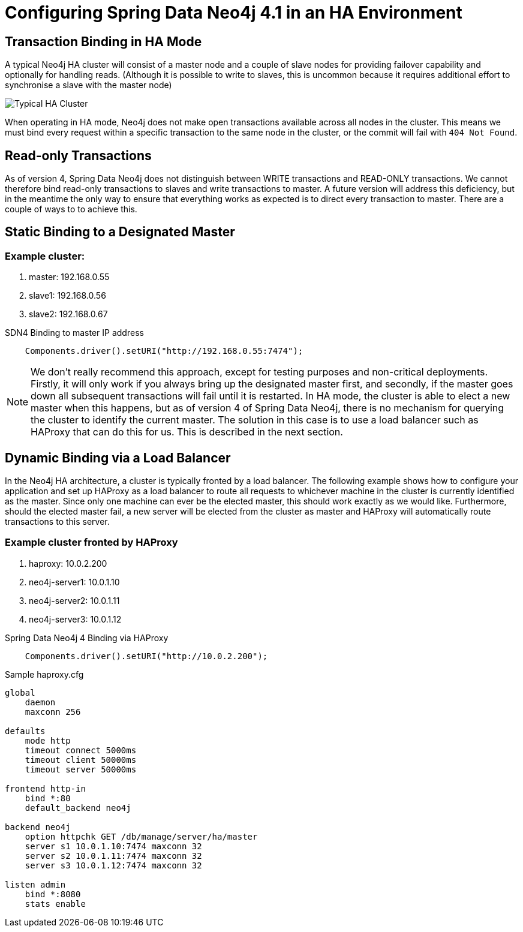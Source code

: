 [[reference_configuration_ha]]
= Configuring Spring Data Neo4j 4.1 in an HA Environment

[[reference_configuration_transactions]]
== Transaction Binding in HA Mode
A typical Neo4j HA cluster will consist of a master node and a couple of slave nodes for providing failover capability and optionally for handling reads. (Although it is possible to write to slaves, this is uncommon because it requires additional effort to synchronise a slave with the master node)

image:neo4j-cluster.png[Typical HA Cluster]

When operating in HA mode, Neo4j does not make open transactions available across all nodes in the cluster. This means we must bind every request within a specific transaction to the same node in the cluster, or the commit will fail with `404 Not Found`.

[[reference_configuration_readwrite]]
== Read-only Transactions

As of version 4, Spring Data Neo4j does not distinguish between WRITE transactions and READ-ONLY transactions. We cannot therefore bind read-only transactions to slaves and write transactions to master. A future version will address this deficiency, but in the meantime the only way to ensure that everything works as expected is to direct every transaction to master. There are a couple of ways to to achieve this.

[[reference_configuration_staticbinding]]
== Static Binding to a Designated Master

=== Example cluster:

. master:    192.168.0.55
. slave1:    192.168.0.56
. slave2:    192.168.0.67

.SDN4 Binding to master IP address
[source,java]
----

    Components.driver().setURI("http://192.168.0.55:7474");

----

[NOTE]
====
We don't really recommend this approach, except for testing purposes and non-critical deployments. Firstly, it will only work if you always bring up the designated master first, and secondly, if the master goes down all subsequent transactions will fail until it is restarted. In HA mode, the cluster is able to elect a new master when this happens, but as of version 4 of Spring Data Neo4j, there is no mechanism for querying the cluster to identify the current master. The solution in this case is to use a load balancer such as HAProxy that can do this for us. This is described in the next section.

====

[[reference_configuration_haproxy]]
== Dynamic Binding via a Load Balancer
In the Neo4j HA architecture, a cluster is typically fronted by a load balancer. The following example shows how to configure your application and set up HAProxy as a load balancer to route all requests to whichever machine in the cluster is currently identified as the master. Since only one machine can ever be the elected master, this should work exactly as we would like. Furthermore, should the elected master fail, a new server will be elected from the cluster as master and HAProxy will automatically route transactions to this server.


=== Example cluster fronted by HAProxy

. haproxy:          10.0.2.200
. neo4j-server1:    10.0.1.10
. neo4j-server2:    10.0.1.11
. neo4j-server3:    10.0.1.12

.Spring Data Neo4j 4 Binding via HAProxy
[source,java]
----

    Components.driver().setURI("http://10.0.2.200");

----

.Sample haproxy.cfg

```
global
    daemon
    maxconn 256

defaults
    mode http
    timeout connect 5000ms
    timeout client 50000ms
    timeout server 50000ms

frontend http-in
    bind *:80
    default_backend neo4j

backend neo4j
    option httpchk GET /db/manage/server/ha/master
    server s1 10.0.1.10:7474 maxconn 32
    server s2 10.0.1.11:7474 maxconn 32
    server s3 10.0.1.12:7474 maxconn 32

listen admin
    bind *:8080
    stats enable
```

